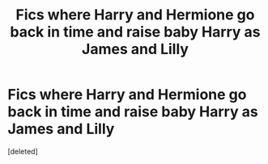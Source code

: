 #+TITLE: Fics where Harry and Hermione go back in time and raise baby Harry as James and Lilly

* Fics where Harry and Hermione go back in time and raise baby Harry as James and Lilly
:PROPERTIES:
:Score: 1
:DateUnix: 1503302892.0
:DateShort: 2017-Aug-21
:FlairText: Request
:END:
[deleted]

